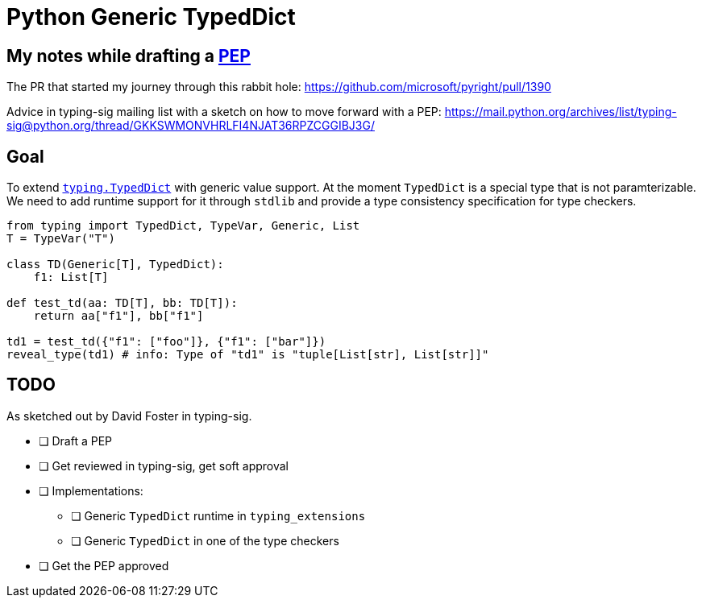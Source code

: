 = Python Generic TypedDict

== My notes while drafting a https://www.python.org/dev/peps/[PEP]

The PR that started my journey through this rabbit hole: https://github.com/microsoft/pyright/pull/1390

Advice in typing-sig mailing list with a sketch on how to move forward with a PEP: https://mail.python.org/archives/list/typing-sig@python.org/thread/GKKSWMONVHRLFI4NJAT36RPZCGGIBJ3G/

== Goal

To extend `https://www.python.org/dev/peps/pep-0589/[typing.TypedDict]` with generic value support.
At the moment `TypedDict` is a special type that is not paramterizable. We need to add runtime support for it through `stdlib` and provide a type consistency specification for type checkers.

[source,python]
----
from typing import TypedDict, TypeVar, Generic, List
T = TypeVar("T")

class TD(Generic[T], TypedDict):
    f1: List[T]
    
def test_td(aa: TD[T], bb: TD[T]):
    return aa["f1"], bb["f1"]

td1 = test_td({"f1": ["foo"]}, {"f1": ["bar"]})
reveal_type(td1) # info: Type of "td1" is "tuple[List[str], List[str]]"
----

== TODO

As sketched out by David Foster in typing-sig.

* [ ] Draft a PEP
* [ ] Get reviewed in typing-sig, get soft approval
* [ ] Implementations:
** [ ] Generic `TypedDict` runtime in `typing_extensions`
** [ ] Generic `TypedDict` in one of the type checkers
* [ ] Get the PEP approved
